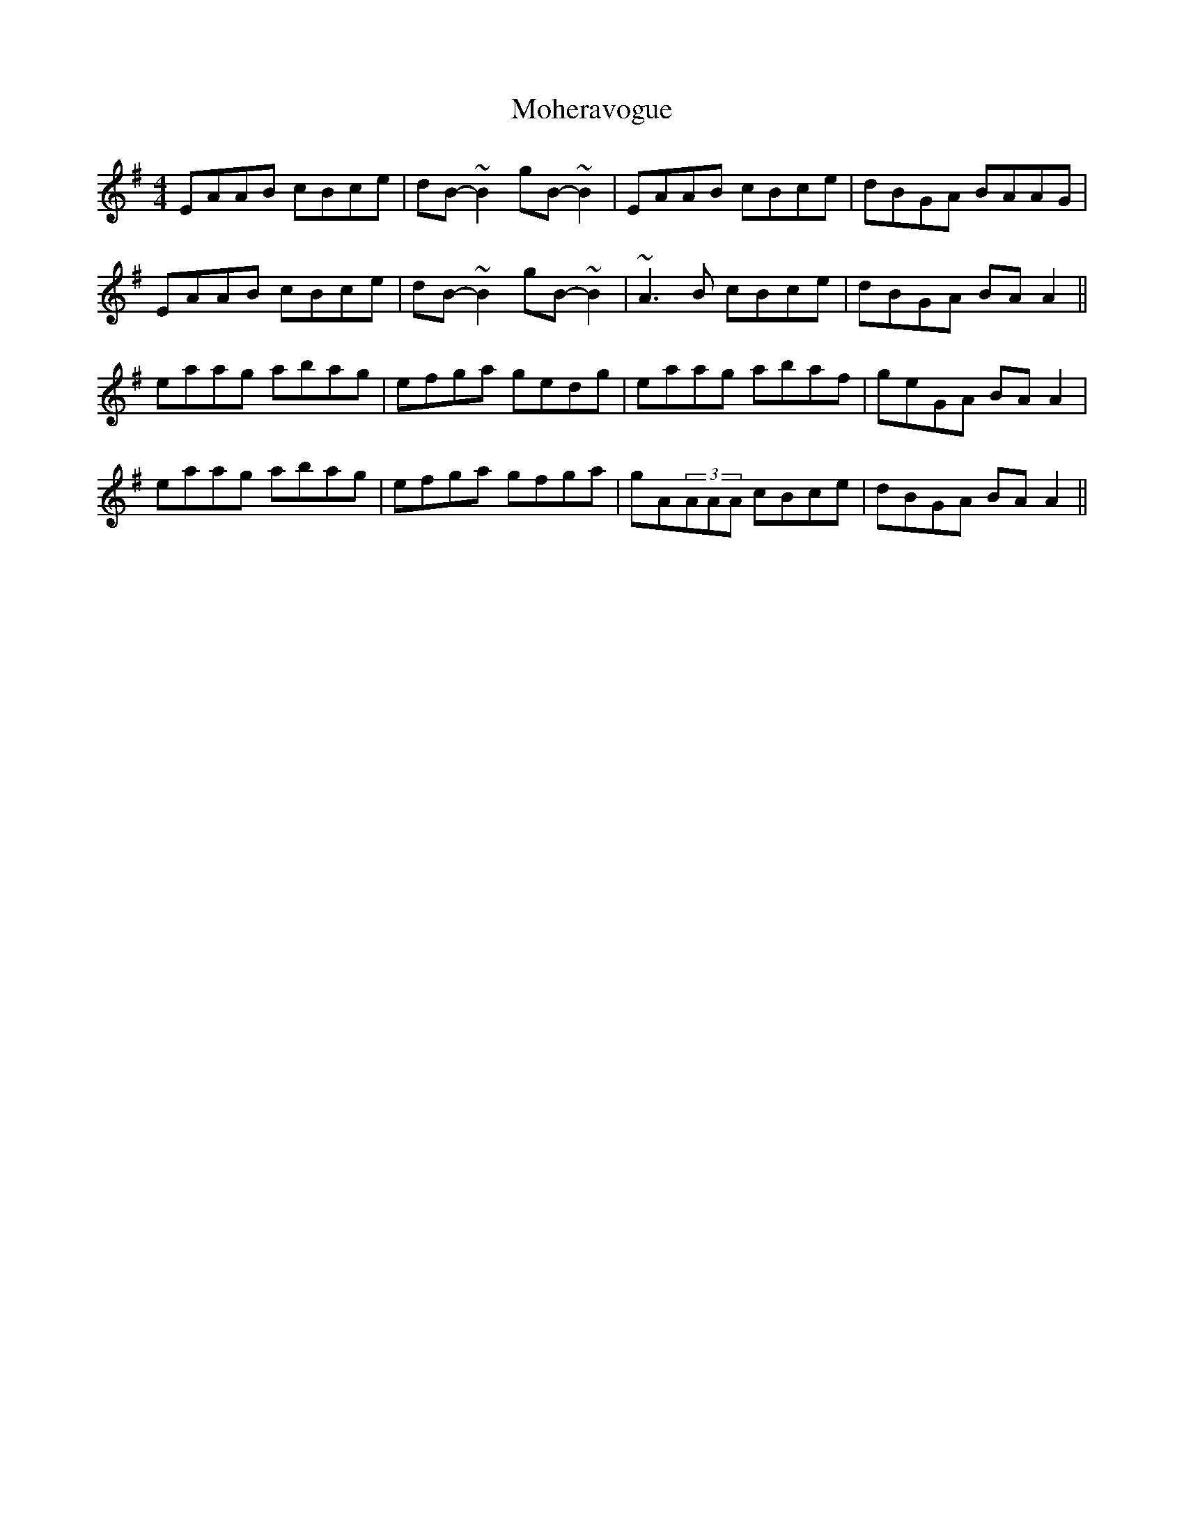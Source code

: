 X: 1
T: Moheravogue
Z: gone
S: https://thesession.org/tunes/11258#setting11258
R: reel
M: 4/4
L: 1/8
K: Ador
EAAB cBce | dB-~B2 gB-~B2 | EAAB cBce | dBGA BAAG |
EAAB cBce | dB-~B2 gB-~B2 | ~A3B cBce | dBGA BAA2 ||
eaag abag | efga gedg | eaag abaf | geGA BAA2 |
eaag abag | efga gfga | gA(3AAA cBce | dBGA BAA2 ||
